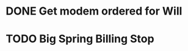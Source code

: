* DONE Get modem ordered for Will 
  DEADLINE: <2018-06-01 Fri>



* TODO Big Spring Billing Stop 
  DEADLINE: <2018-06-06 Wed>



